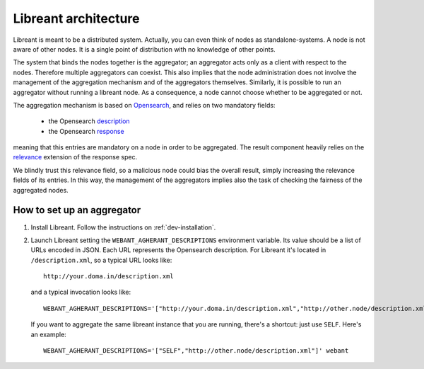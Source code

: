 Libreant architecture
=======================

Libreant is meant to be a distributed system.
Actually, you can even think of nodes as standalone-systems.
A node is not aware of other nodes. It is a single point of distribution with no 
knowledge of other points. 

The system that binds the nodes together is the aggregator; an aggregator acts only
as a client with respect to the nodes. Therefore multiple aggregators can coexist.
This also implies that the node administration does not involve the management of 
the aggregation mechanism and of the aggregators themselves.
Similarly, it is possible to run an aggregator without running a libreant node.
As a consequence, a node cannot choose whether to be aggregated or not.

The aggregation mechanism is based on Opensearch_, and relies on two mandatory fields:

 - the Opensearch description_

 - the Opensearch response_

meaning that this entries are mandatory on a node in order to be aggregated.
The result component heavily relies on the relevance_ extension of the response spec.

We blindly trust this relevance field, so a malicious node could bias the overall 
result, simply increasing the relevance fields of its entries.
In this way, the management of the aggregators implies also the task of checking
the fairness of the aggregated nodes.


How to set up an aggregator
----------------------------

1. Install Libreant. Follow the instructions on :ref:`dev-installation`.

2. Launch Libreant setting the ``WEBANT_AGHERANT_DESCRIPTIONS`` environment variable. 
   Its value should be a list of URLs encoded in JSON. Each URL represents the Opensearch 
   description. For Libreant it's located in ``/description.xml``, so a typical URL looks
   like::
 
       http://your.doma.in/description.xml

   and a typical invocation looks like::

       WEBANT_AGHERANT_DESCRIPTIONS='["http://your.doma.in/description.xml","http://other.node/description.xml"]' webant   
   
   If you want to aggregate the same libreant instance that you are running, there's a shortcut: just use ``SELF``. Here's an example::

       WEBANT_AGHERANT_DESCRIPTIONS='["SELF","http://other.node/description.xml"]' webant   

.. _Opensearch: http://www.opensearch.org/Home
.. _description: http://www.opensearch.org/Specifications/OpenSearch/1.1#OpenSearch_description_document
.. _response: http://www.opensearch.org/Specifications/OpenSearch/1.1#OpenSearch_response_elements
.. _relevance: http://www.opensearch.org/Specifications/OpenSearch/Extensions/Relevance/1.0 
